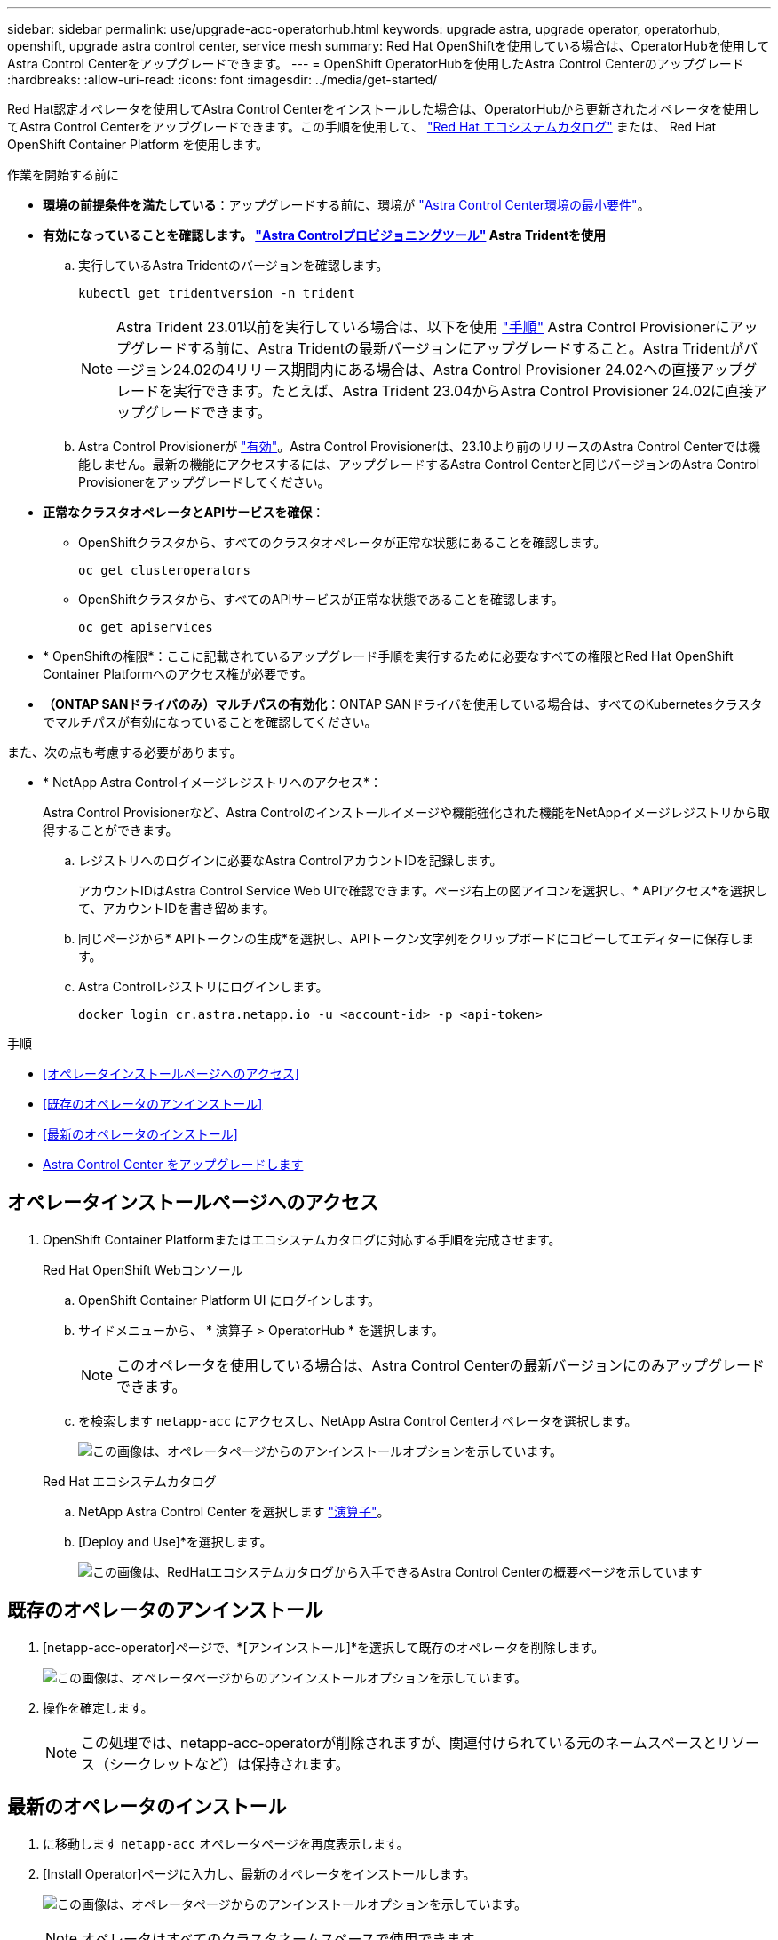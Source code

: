 ---
sidebar: sidebar 
permalink: use/upgrade-acc-operatorhub.html 
keywords: upgrade astra, upgrade operator, operatorhub, openshift, upgrade astra control center, service mesh 
summary: Red Hat OpenShiftを使用している場合は、OperatorHubを使用してAstra Control Centerをアップグレードできます。 
---
= OpenShift OperatorHubを使用したAstra Control Centerのアップグレード
:hardbreaks:
:allow-uri-read: 
:icons: font
:imagesdir: ../media/get-started/


[role="lead"]
Red Hat認定オペレータを使用してAstra Control Centerをインストールした場合は、OperatorHubから更新されたオペレータを使用してAstra Control Centerをアップグレードできます。この手順を使用して、 https://catalog.redhat.com/software/operators/explore["Red Hat エコシステムカタログ"^] または、 Red Hat OpenShift Container Platform を使用します。

.作業を開始する前に
* *環境の前提条件を満たしている*：アップグレードする前に、環境が link:requirements.html["Astra Control Center環境の最小要件"]。
* *有効になっていることを確認します。 link:../get-started/requirements.html#astra-control-provisioner["Astra Controlプロビジョニングツール"] Astra Tridentを使用*
+
.. 実行しているAstra Tridentのバージョンを確認します。
+
[source, console]
----
kubectl get tridentversion -n trident
----
+

NOTE: Astra Trident 23.01以前を実行している場合は、以下を使用 https://docs.netapp.com/us-en/trident/trident-managing-k8s/upgrade-trident.html["手順"^] Astra Control Provisionerにアップグレードする前に、Astra Tridentの最新バージョンにアップグレードすること。Astra Tridentがバージョン24.02の4リリース期間内にある場合は、Astra Control Provisioner 24.02への直接アップグレードを実行できます。たとえば、Astra Trident 23.04からAstra Control Provisioner 24.02に直接アップグレードできます。

.. Astra Control Provisionerが link:../get-started/faq.html#running-acp-check["有効"]。Astra Control Provisionerは、23.10より前のリリースのAstra Control Centerでは機能しません。最新の機能にアクセスするには、アップグレードするAstra Control Centerと同じバージョンのAstra Control Provisionerをアップグレードしてください。


* *正常なクラスタオペレータとAPIサービスを確保*：
+
** OpenShiftクラスタから、すべてのクラスタオペレータが正常な状態にあることを確認します。
+
[source, console]
----
oc get clusteroperators
----
** OpenShiftクラスタから、すべてのAPIサービスが正常な状態であることを確認します。
+
[source, console]
----
oc get apiservices
----


* * OpenShiftの権限*：ここに記載されているアップグレード手順を実行するために必要なすべての権限とRed Hat OpenShift Container Platformへのアクセス権が必要です。
* *（ONTAP SANドライバのみ）マルチパスの有効化*：ONTAP SANドライバを使用している場合は、すべてのKubernetesクラスタでマルチパスが有効になっていることを確認してください。


また、次の点も考慮する必要があります。

* * NetApp Astra Controlイメージレジストリへのアクセス*：
+
Astra Control Provisionerなど、Astra Controlのインストールイメージや機能強化された機能をNetAppイメージレジストリから取得することができます。

+
.. レジストリへのログインに必要なAstra ControlアカウントIDを記録します。
+
アカウントIDはAstra Control Service Web UIで確認できます。ページ右上の図アイコンを選択し、* APIアクセス*を選択して、アカウントIDを書き留めます。

.. 同じページから* APIトークンの生成*を選択し、APIトークン文字列をクリップボードにコピーしてエディターに保存します。
.. Astra Controlレジストリにログインします。
+
[source, console]
----
docker login cr.astra.netapp.io -u <account-id> -p <api-token>
----




.手順
* <<オペレータインストールページへのアクセス>>
* <<既存のオペレータのアンインストール>>
* <<最新のオペレータのインストール>>
* <<Astra Control Center をアップグレードします>>




== オペレータインストールページへのアクセス

. OpenShift Container Platformまたはエコシステムカタログに対応する手順を完成させます。
+
[role="tabbed-block"]
====
.Red Hat OpenShift Webコンソール
--
.. OpenShift Container Platform UI にログインします。
.. サイドメニューから、 * 演算子 > OperatorHub * を選択します。
+

NOTE: このオペレータを使用している場合は、Astra Control Centerの最新バージョンにのみアップグレードできます。

.. を検索します `netapp-acc` にアクセスし、NetApp Astra Control Centerオペレータを選択します。
+
image:../use/operatorhub-upgrade-uninstall.png["この画像は、オペレータページからのアンインストールオプションを示しています。"]



--
.Red Hat エコシステムカタログ
--
.. NetApp Astra Control Center を選択します https://catalog.redhat.com/software/operators/detail/611fd22aaf489b8bb1d0f274["演算子"^]。
.. [Deploy and Use]*を選択します。
+
image:red_hat_catalog.png["この画像は、RedHatエコシステムカタログから入手できるAstra Control Centerの概要ページを示しています"]



--
====




== 既存のオペレータのアンインストール

. [netapp-acc-operator]ページで、*[アンインストール]*を選択して既存のオペレータを削除します。
+
image:../use/operatorhub-upgrade-uninstall.png["この画像は、オペレータページからのアンインストールオプションを示しています。"]

. 操作を確定します。
+

NOTE: この処理では、netapp-acc-operatorが削除されますが、関連付けられている元のネームスペースとリソース（シークレットなど）は保持されます。





== 最新のオペレータのインストール

. に移動します `netapp-acc` オペレータページを再度表示します。
. [Install Operator]ページに入力し、最新のオペレータをインストールします。
+
image:../use/operatorhub-upgrade-install-page.png["この画像は、オペレータページからのアンインストールオプションを示しています。"]

+

NOTE: オペレータはすべてのクラスタネームスペースで使用できます。

+
.. オペレータの `netapp-acc-operator` 削除されたオペレータの以前のインストールから残っている名前空間(またはカスタム名前空間)。
.. 手動または自動の承認方法を選択します。
+

NOTE: 手動による承認が推奨されます。1 つのクラスタで実行する演算子インスタンスは 1 つだけです。

.. 「 * Install * 」を選択します。
+

NOTE: 手動承認ストラテジーを選択した場合は、このオペレーターの手動インストール計画を承認するように求められます。



. コンソールで、 OperatorHub メニューに移動して、オペレータが正常にインストールされたことを確認します。




== Astra Control Center をアップグレードします

. [Astra Control Center]の[Operator]タブで、前のインストールで使用していたAstra Control Centerを選択し、*[Edit AstraControlCenter]*を選択します。
image:../use/operatorhub-upgrade-yaml-edit.png["この図は、元のAstra Control Centerの編集オプションを示しています。"]
. を更新します `AstraControlCenter` YAML：
+
.. Astra Control Centerの最新バージョン（24.02.0-69など）を入力します。
.. インチ `imageRegistry.name`必要に応じて、イメージレジストリパスを更新します。
+
*** Astra Controlレジストリオプションを使用している場合は、パスをに変更します。 `cr.astra.netapp.io`。
*** ローカルレジストリを設定した場合は、前の手順でイメージをプッシュしたローカルイメージレジストリパスを変更または保持します。
+

NOTE: 入らないでください `http://` または `https://` をクリックします。



.. を更新します `imageRegistry.secret` 必要に応じて。
+

NOTE: オペレータによるアンインストールプロセスでは、既存のシークレットは削除されません。このフィールドを更新する必要があるのは、既存のシークレットとは異なる名前で新しいシークレットを作成する場合だけです。

.. に次の項目を追加します `crds` 構成：
+
[source, console]
----
crds:
  shouldUpgrade: true
----


. 変更を保存します。
. アップグレードが正常に完了したことを示す画面が表示されます。

